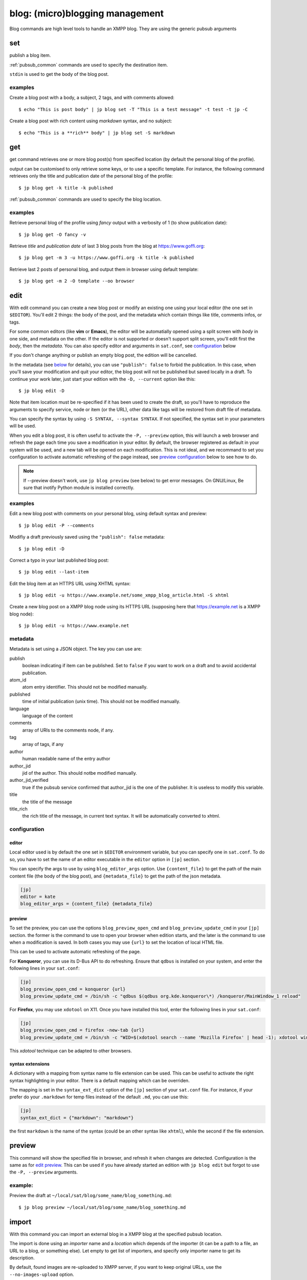 .. highlight:: sh

================================
blog: (micro)blogging management
================================

Blog commands are high level tools to handle an XMPP blog.
They are using the generic pubsub arguments

set
===

publish a blog item.

:ref:`pubsub_common` commands are used to specify the destination item.

``stdin`` is used to get the body of the blog post.

examples
--------

Create a blog post with a body, a subject, 2 tags, and with comments allowed::

  $ echo "This is post body" | jp blog set -T "This is a test message" -t test -t jp -C

Create a blog post with rich content using `markdown` syntax, and no subject::

  $ echo "This is a **rich** body" | jp blog set -S markdown

get
===

get command retrieves one or more blog post(s) from specified location (by default the
personal blog of the profile).

output can be customised to only retrieve some keys, or to use a specific template. For
instance, the following command retrieves only the title and publication date of the
personal blog of the profile::

  $ jp blog get -k title -k published

:ref:`pubsub_common` commands are used to specify the blog location.

examples
--------

Retrieve personal blog of the profile using `fancy` output with a verbosity of 1 (to show
publication date)::

  $ jp blog get -O fancy -v

Retrieve *title* and *publication date* of last 3 blog posts from the blog at
https://www.goffi.org::

  $ jp blog get -m 3 -u https://www.goffi.org -k title -k published

Retrieve last 2 posts of personal blog, and output them in browser using default
template::

  $ jp blog get -m 2 -O template --oo browser

edit
====

With edit command you can create a new blog post or modify an existing one using your
local editor (the one set in ``$EDITOR``). You'll edit 2 things: the body of the post, and
the metadata which contain things like title, comments infos, or tags.

For some common editors (like **vim** or **Emacs**), the editor will be automatially
opened using a split screen with *body* in one side, and metadata on the other. If the
editor is not supported or doesn't support split screen, you'll edit first the *body*, then
the *metadata*. You can also specify editor and arguments in ``sat.conf``, see
`configuration <edit_conf_>`_ below

If you don't change anything or publish an empty blog post, the edition will be cancelled.

In the metadata (see `below <edit_metadata_>`_ for details), you can use
``"publish": false`` to forbid the publication. In this case, when you'll save
your modification and quit your editor, the blog post will not be published but
saved locally in a draft. To continue your work later, just start your edition with the
``-D, --current`` option like this::

  $ jp blog edit -D

Note that item location must be re-specified if it has been used to create the draft, so
you'll have to reproduce the arguments to specify service, node or item (or the URL),
other data like tags will be restored from draft file of metadata.

You can specify the syntax by using ``-S SYNTAX, --syntax SYNTAX``. If not specified, the
syntax set in your parameters will be used.

When you edit a blog post, it is often useful to activate the ``-P, --preview`` option,
this will launch a web browser and refresh the page each time you save a modification in
your editor. By default, the browser registered as default in your system will be used,
and a new tab will be opened on each modification. This is not ideal, and we recommand to
set you configuration to activate automatic refreshing of the page instead, see `preview
configuration <edit_preview_>`_ below to see how to do.

.. note::

   If --preview doesn't work, use ``jp blog preview`` (see below) to get error messages.
   On GNU/Linux, Be sure that inotify Python module is installed correctly.

examples
--------

Edit a new blog post with comments on your personal blog, using default syntax and preview::

  $ jp blog edit -P --comments

Modifiy a draft previously saved using the ``"publish": false`` metadata::

  $ jp blog edit -D

Correct a typo in your last published blog post::

  $ jp blog edit --last-item

Edit the blog item at an HTTPS URL using XHTML syntax::

  $ jp blog edit -u https://www.example.net/some_xmpp_blog_article.html -S xhtml

Create a new blog post on a XMPP blog node using its HTTPS URL (supposing here that
https://example.net is a XMPP blog node)::

  $ jp blog edit -u https://www.example.net

.. _edit_metadata:

metadata
--------

Metadata is set using a JSON object. The key you can use are:

publish
  boolean indicating if item can be published. Set to ``false`` if you want to work on a
  draft and to avoid accidental publication.

atom_id
  atom entry identifier. This should not be modified manually.

published
  time of initial publication (unix time). This should not be modified manually.

language
  language of the content

comments
  array of URIs to the comments node, if any.

tag
  array of tags, if any

author
  human readable name of the entry author

author_jid
  jid of the author. This should notbe modified manually.

author_jid_verified
  true if the pubsub service confirmed that author_jid is the one of the publisher. It is
  useless to modify this variable.

title
  the title of the message

title_rich
  the rich title of the message, in current text syntax. It will be automatically
  converted to xhtml.

.. _edit_conf:

configuration
-------------

editor
^^^^^^

Local editor used is by default the one set in ``$EDITOR`` environment variable, but you
can specify one in ``sat.conf``. To do so, you have to set the name of an editor
executable in  the ``editor`` option in ``[jp]`` section.

You can specify the args to use by using ``blog_editor_args`` option. Use
``{content_file}`` to get the path of the main content file (the body of the blog post),
and ``{metadata_file}`` to get the path of the json metadata.

.. sourcecode:: cfg

   [jp]
   editor = kate
   blog_editor_args = {content_file} {metadata_file}

.. _edit_preview:

preview
^^^^^^^

To set the preview, you can use the options ``blog_preview_open_cmd`` and
``blog_preview_update_cmd`` in your ``[jp]`` section. the former is the command to use to
open your browser when edition starts, and the later is the command to use when a
modification is saved. In both cases you may use ``{url}`` to set the location of local HTML file.

This can be used to activate automatic refreshing of the page.

For **Konqueror**, you can use its D-Bus API to do refreshing. Ensure that ``qdbus`` is
installed on your system, and enter the following lines in your ``sat.conf``:

.. sourcecode:: cfg

    [jp]
    blog_preview_open_cmd = konqueror {url}
    blog_preview_update_cmd = /bin/sh -c "qdbus $(qdbus org.kde.konqueror\*) /konqueror/MainWindow_1 reload"

For **Firefox**, you may use ``xdotool`` on X11. Once you have installed this tool, enter the
following lines in your ``sat.conf``:

.. sourcecode:: cfg

    [jp]
    blog_preview_open_cmd = firefox -new-tab {url}
    blog_preview_update_cmd = /bin/sh -c "WID=$(xdotool search --name 'Mozilla Firefox' | head -1); xdotool windowactivate $WID; xdotool key F5"

This *xdotool* technique can be adapted to other browsers.

syntax extensions
^^^^^^^^^^^^^^^^^^

A dictionary with a mapping from syntax name to file extension can be used. This can be
useful to activate the right syntax highlighting in your editor. There is a default
mapping which can be overriden.

The mapping is set in the ``syntax_ext_dict`` option of the ``[jp]`` section of your
``sat.conf`` file. For instance, if your prefer do your ``.markdown`` for temp files
instead of the default ``.md``, you can use this:

.. sourcecode:: cfg

   [jp]
   syntax_ext_dict = {"markdown": "markdown"}

the first ``markdown`` is the name of the syntax (could be an other syntax like ``xhtml``),
while the second if the file extension.

preview
=======

This command will show the specified file in browser, and refresh it when changes are
detected. Configuration is the same as for `edit preview <edit_preview_>`_. This can be
used if you have already started an edition with ``jp blog edit`` but forgot to use the ``-P, --preview`` arguments.

example:
--------

Preview the draft at ``~/local/sat/blog/some_name/blog_something.md``::

  $ jp blog preview ~/local/sat/blog/some_name/blog_something.md

import
======

With this command you can import an external blog in a XMPP blog at the specified pubsub
location.

The import is done using an *importer* name and a *location* which depends of the importer
(it can be a path to a file, an URL to a blog, or something else). Let empty to get list
of importers, and specify only importer name to get its description.

By default, found images are re-uploaded to XMPP server, if you want to keep original
URLs, use the ``--no-images-upload`` option.

Alternatively, you can re-upload images except for a specific host with ``--upload-ignore-host UPLOAD_IGNORE_HOST``. The images for the specified host will keep there original URLs while other will be uploaded to XMPP server.

You shoud specify original blog host using ``--host HOST`` argument, this is used notably
to reconstruct relative URLs of media.

Importers may have specific options, you can set them using the ``-o NAME VALUE, --option NAME VALUE`` argument. Check the importer description for details.

examples:
---------

List available importers::

  $ jp blog import

Get description of ``dotclear`` importer::

  $ jp blog import dotclear

Import a Dotclear blog::

  $ jp blog import dotclear /path/to/dotclear.dump

Import a Dotclear blog without uploading images::

  $ jp blog import --no-images-upload dotclear /path/to/dotclear.dump

